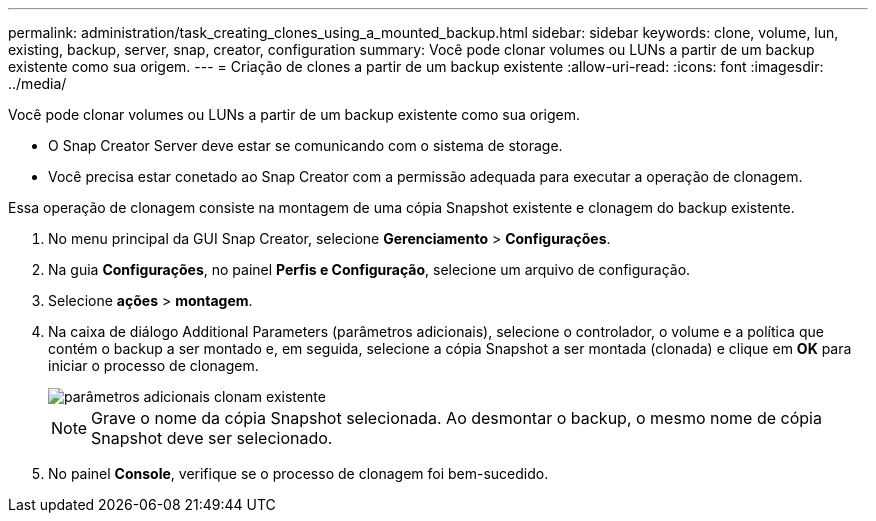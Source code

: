 ---
permalink: administration/task_creating_clones_using_a_mounted_backup.html 
sidebar: sidebar 
keywords: clone, volume, lun, existing, backup, server, snap, creator, configuration 
summary: Você pode clonar volumes ou LUNs a partir de um backup existente como sua origem. 
---
= Criação de clones a partir de um backup existente
:allow-uri-read: 
:icons: font
:imagesdir: ../media/


[role="lead"]
Você pode clonar volumes ou LUNs a partir de um backup existente como sua origem.

* O Snap Creator Server deve estar se comunicando com o sistema de storage.
* Você precisa estar conetado ao Snap Creator com a permissão adequada para executar a operação de clonagem.


Essa operação de clonagem consiste na montagem de uma cópia Snapshot existente e clonagem do backup existente.

. No menu principal da GUI Snap Creator, selecione *Gerenciamento* > *Configurações*.
. Na guia *Configurações*, no painel *Perfis e Configuração*, selecione um arquivo de configuração.
. Selecione *ações* > *montagem*.
. Na caixa de diálogo Additional Parameters (parâmetros adicionais), selecione o controlador, o volume e a política que contém o backup a ser montado e, em seguida, selecione a cópia Snapshot a ser montada (clonada) e clique em *OK* para iniciar o processo de clonagem.
+
image::../media/additional_parameters_clone_existing.png[parâmetros adicionais clonam existente]

+

NOTE: Grave o nome da cópia Snapshot selecionada. Ao desmontar o backup, o mesmo nome de cópia Snapshot deve ser selecionado.

. No painel *Console*, verifique se o processo de clonagem foi bem-sucedido.

